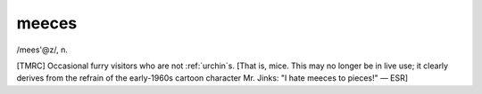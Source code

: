 .. _meeces:

============================================================
meeces
============================================================

/mees'\@z/, n\.

[TMRC] Occasional furry visitors who are not :ref:`urchin`\s.
[That is, mice.
This may no longer be in live use; it clearly derives from the refrain of the early-1960s cartoon character Mr. Jinks: "I hate meeces to pieces!"
— ESR]

